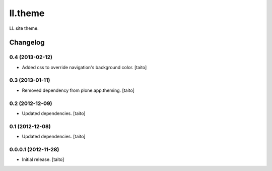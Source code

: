 ========
ll.theme
========

LL site theme.

Changelog
---------

0.4 (2013-02-12)
================

- Added css to override navigation's background color. [taito]

0.3 (2013-01-11)
================

- Removed dependency from plone.app.theming. [taito]

0.2 (2012-12-09)
================

- Updated dependencies. [taito]

0.1 (2012-12-08)
================

- Updated dependencies. [taito]

0.0.0.1 (2012-11-28)
====================

- Initial release. [taito]
